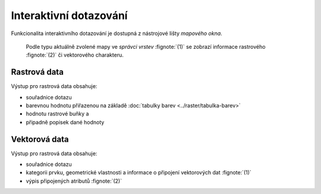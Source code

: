 Interaktivní dotazování
-----------------------

Funkcionalita interaktivního dotazování je dostupná z nástrojové lišty
*mapového okna*.

.. figure:: images/map-display-query.png
   :class: middle

.. figure:: images/raster-query.png
   :class: large
      
   Podle typu aktuálně zvolené mapy ve *správci vrstev* :fignote:`(1)`
   se zobrazí informace rastrového :fignote:`(2)` či vektorového
   charakteru.

Rastrová data
=============

Výstup pro rastrová data obsahuje:

* souřadnice dotazu
* barevnou hodnotu přiřazenou na základě :doc:`tabulky barev
  <../raster/tabulka-barev>`
* hodnotu rastrové buňky a
* připadně popisek dané hodnoty

.. figure:: images/raster-query-result.png
   :scale-latex: 60

Vektorová data
==============

Výstup pro rastrová data obsahuje:

* souřadnice dotazu
* kategorii prvku, geometrické vlastnosti a informace o připojení
  vektorových dat :fignote:`(1)`
* výpis připojených atributů :fignote:`(2)`

.. figure:: images/vector-query-result.png
   :scale-latex: 60

.. raw:: latex
	 
   \newpage
